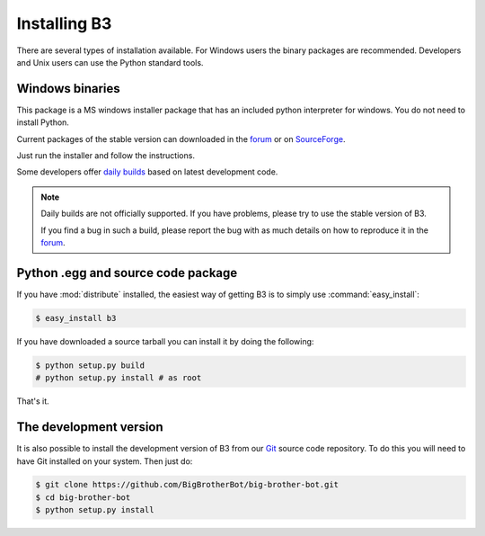 =============
Installing B3
=============

There are several types of installation available.
For Windows users the binary packages are recommended.
Developers and Unix users can use the Python standard tools.

Windows binaries
----------------
This package is a MS windows installer package that has an included
python interpreter for windows. You do not need to install Python.

Current packages of the stable version can downloaded in the `forum`_ or on `SourceForge`_.

Just run the installer and follow the instructions.

Some developers offer `daily builds`_ based on latest development code.

.. note::
    Daily builds are not officially supported. If you have problems, please try to use the stable version of B3.

    If you find a bug in such a build, please report the bug with as much details on how to reproduce it in
    the `forum`_.

.. _`forum`: http://forum.bigbrotherbot.net/downloads/?cat=10
.. _`SourceForge`: http://sourceforge.net/projects/bigbrotherbot/files/
.. _`daily builds`: http://files.cucurb.net/b3/daily/

Python .egg and source code package
-----------------------------------

If you have :mod:`distribute` installed, the easiest way of getting B3 is
to simply use :command:`easy_install`:

.. code-block:: bash

    $ easy_install b3

If you have downloaded a source tarball you can install it
by doing the following:

.. code-block:: bash

    $ python setup.py build
    # python setup.py install # as root

That's it.

The development version
-----------------------

It is also possible to install the development version of B3 from our
`Git <http://git-scm.com/>`_ source code repository. To do this you will
need to have Git installed on your system. Then just do:

.. code-block:: bash

    $ git clone https://github.com/BigBrotherBot/big-brother-bot.git
    $ cd big-brother-bot
    $ python setup.py install

